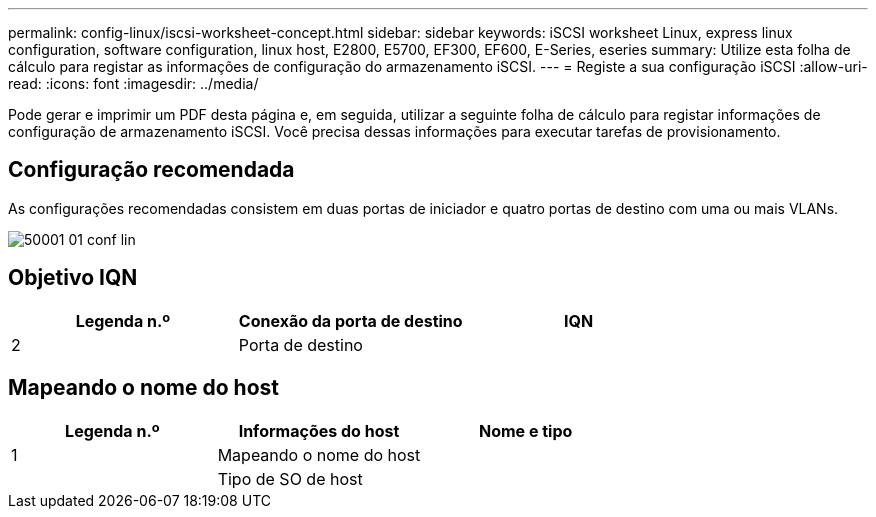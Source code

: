 ---
permalink: config-linux/iscsi-worksheet-concept.html 
sidebar: sidebar 
keywords: iSCSI worksheet Linux, express linux configuration, software configuration, linux host, E2800, E5700, EF300, EF600, E-Series, eseries 
summary: Utilize esta folha de cálculo para registar as informações de configuração do armazenamento iSCSI. 
---
= Registe a sua configuração iSCSI
:allow-uri-read: 
:icons: font
:imagesdir: ../media/


[role="lead"]
Pode gerar e imprimir um PDF desta página e, em seguida, utilizar a seguinte folha de cálculo para registar informações de configuração de armazenamento iSCSI. Você precisa dessas informações para executar tarefas de provisionamento.



== Configuração recomendada

As configurações recomendadas consistem em duas portas de iniciador e quatro portas de destino com uma ou mais VLANs.

image::../media/50001_01_conf-lin.gif[50001 01 conf lin]



== Objetivo IQN

|===
| Legenda n.º | Conexão da porta de destino | IQN 


 a| 
2
 a| 
Porta de destino
 a| 

|===


== Mapeando o nome do host

|===
| Legenda n.º | Informações do host | Nome e tipo 


 a| 
1
 a| 
Mapeando o nome do host
 a| 



 a| 
 a| 
Tipo de SO de host
 a| 

|===